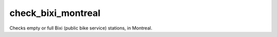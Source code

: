 check_bixi_montreal
===================

Checks empty or full Bixi (public bike service) stations, in Montreal.